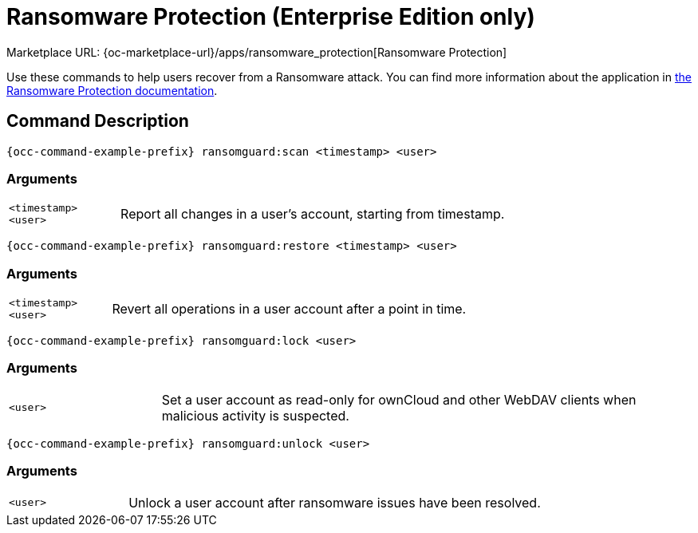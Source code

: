 = Ransomware Protection (Enterprise Edition only)

Marketplace URL: {oc-marketplace-url}/apps/ransomware_protection[Ransomware Protection]

Use these commands to help users recover from a Ransomware attack.
You can find more information about the application in xref:enterprise/security/ransomware-protection/index.adoc[the Ransomware Protection documentation].

== Command Description

[source,console,subs="attributes+"]
----
{occ-command-example-prefix} ransomguard:scan <timestamp> <user>
----

=== Arguments

[width="100%",cols="20%,70%",]
|===
| `<timestamp>` +
`<user>`          | Report all changes in a user's account, starting from timestamp.
|===

[source,console,subs="attributes+"]
----
{occ-command-example-prefix} ransomguard:restore <timestamp> <user>
----

=== Arguments

[width="100%",cols="20%,70%",]
|===
| `<timestamp>` +
`<user>`          | Revert all operations in a user account after a point in time.
|===

[source,console,subs="attributes+"]
----
{occ-command-example-prefix} ransomguard:lock <user>
----

=== Arguments

[width="100%",cols="20%,70%",]
|===
| `<user>` | Set a user account as read-only for ownCloud and other WebDAV clients when
malicious activity is suspected.
|===

[source,console,subs="attributes+"]
----
{occ-command-example-prefix} ransomguard:unlock <user>
----

=== Arguments

[width="100%",cols="20%,70%",]
|===
| `<user>` | Unlock a user account after ransomware issues have been resolved.
|===
